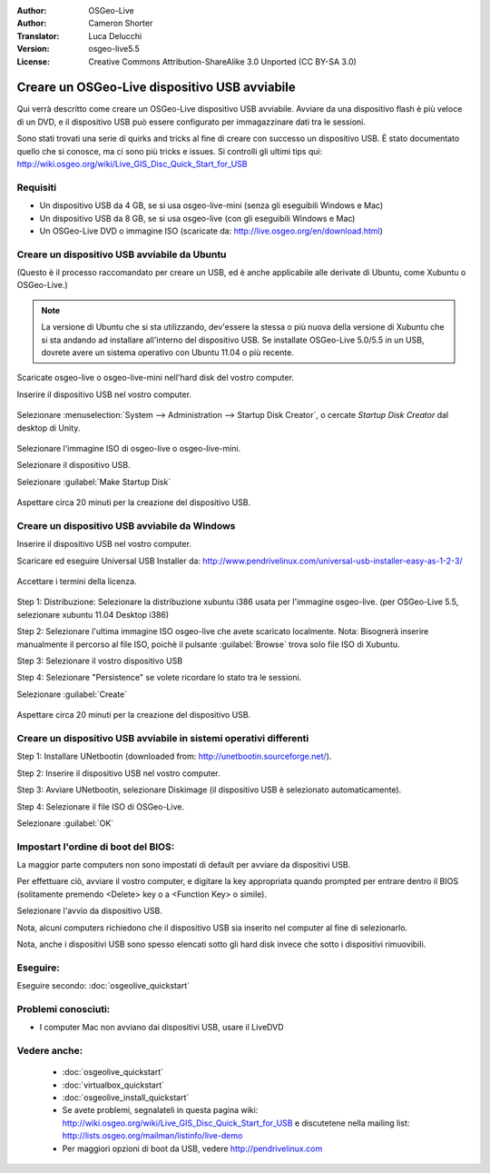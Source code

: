 :Author: OSGeo-Live
:Author: Cameron Shorter
:Translator: Luca Delucchi
:Version: osgeo-live5.5
:License: Creative Commons Attribution-ShareAlike 3.0 Unported  (CC BY-SA 3.0)

********************************************************************************
Creare un OSGeo-Live dispositivo USB avviabile
********************************************************************************

Qui verrà descritto come creare un OSGeo-Live dispositivo USB avviabile. Avviare da una dispositivo flash è più veloce di un DVD, e il dispositivo USB può essere configurato per immagazzinare dati tra le sessioni.

Sono stati trovati una serie di quirks and tricks al fine di creare con successo un dispositivo USB. È stato documentato quello che si conosce, ma ci sono più tricks e issues. Si controlli gli ultimi tips qui: http://wiki.osgeo.org/wiki/Live_GIS_Disc_Quick_Start_for_USB

Requisiti
--------------------------------------------------------------------------------

* Un dispositivo USB da 4 GB, se si usa osgeo-live-mini (senza gli eseguibili Windows e Mac)
* Un dispositivo USB da 8 GB, se si usa osgeo-live (con gli eseguibili Windows e Mac)
* Un OSGeo-Live DVD o immagine ISO (scaricate da: http://live.osgeo.org/en/download.html)

Creare un dispositivo USB avviabile da Ubuntu
--------------------------------------------------------------------------------

(Questo è il processo raccomandato per creare un USB, ed è anche applicabile alle derivate di Ubuntu, come Xubuntu o OSGeo-Live.)

.. note::
   La versione di Ubuntu che si sta utilizzando, dev'essere la stessa o più nuova della versione di Xubuntu che si sta andando ad installare all'interno del dispositivo USB. Se installate OSGeo-Live 5.0/5.5 in un USB, dovrete avere un sistema operativo con Ubuntu 11.04 o più recente.

Scaricate osgeo-live o osgeo-live-mini nell'hard disk del vostro computer.

Inserire il dispositivo USB nel vostro computer.

  .. image:: ../../images/screenshots/800x600/usb_select.png
    :scale: 70 %

Selezionare :menuselection:`System --> Administration --> Startup Disk Creator`, o cercate `Startup Disk Creator` dal desktop di Unity.

  .. image:: ../../images/screenshots/800x600/usb_set_params.png
    :scale: 70 %

Selezionare l'immagine ISO di osgeo-live o osgeo-live-mini.

Selezionare il dispositivo USB.

Selezionare :guilabel:`Make Startup Disk`

  .. image:: ../../images/screenshots/800x600/usb_installing.png
    :scale: 70 %

Aspettare circa 20 minuti per la creazione del dispositivo USB.

Creare un dispositivo USB avviabile da Windows
--------------------------------------------------------------------------------

Inserire il dispositivo USB nel vostro computer.

Scaricare ed eseguire Universal USB Installer da: http://www.pendrivelinux.com/universal-usb-installer-easy-as-1-2-3/

  .. image:: ../../images/screenshots/1024x768/usb_penlinux_licence.gif

Accettare i termini della licenza.

  .. image:: ../../images/screenshots/1024x768/usb_penlinux_selection.gif

Step 1: Distribuzione: Selezionare la distribuzione xubuntu i386 usata per l'immagine osgeo-live. (per OSGeo-Live 5.5, selezionare xubuntu 11.04 Desktop i386)

Step 2: Selezionare l'ultima immagine ISO osgeo-live che avete scaricato localmente. Nota: Bisognerà inserire manualmente il percorso al file ISO, poichè il pulsante :guilabel:`Browse` trova solo file ISO di Xubuntu.

Step 3: Selezionare il vostro dispositivo USB

Step 4: Selezionare "Persistence" se volete ricordare lo stato tra le sessioni.

Selezionare :guilabel:`Create`

  .. image:: ../../images/screenshots/1024x768/usb_penlinux_installing.gif

Aspettare circa 20 minuti per la creazione del dispositivo USB.

Creare un dispositivo USB avviabile in sistemi operativi differenti
--------------------------------------------------------------------------------

Step 1: Installare UNetbootin (downloaded from: http://unetbootin.sourceforge.net/).

Step 2: Inserire il dispositivo USB nel vostro computer.

Step 3: Avviare UNetbootin, selezionare Diskimage (il dispositivo USB è selezionato automaticamente).

Step 4: Selezionare il file ISO di OSGeo-Live.

Selezionare :guilabel:`OK`

  .. image:: ../../images/screenshots/1024x768/unetbootin_live_osgeo.png

Impostart l'ordine di boot del BIOS:
--------------------------------------------------------------------------------

La maggior parte computers non sono impostati di default per avviare da dispositivi USB.

Per effettuare ciò, avviare il vostro computer, e digitare la key appropriata quando prompted per entrare dentro il BIOS (solitamente premendo <Delete> key o a <Function Key> o simile).

Selezionare l'avvio da dispositivo USB.

Nota, alcuni computers richiedono che il dispositivo USB sia inserito nel computer al fine di selezionarlo.

Nota, anche i dispositivi USB sono spesso elencati sotto gli hard disk invece che sotto i dispositivi rimuovibili. 

Eseguire:
--------------------------------------------------------------------------------

Eseguire secondo: :doc:`osgeolive_quickstart`

Problemi conosciuti:
--------------------------------------------------------------------------------

* I computer Mac non avviano dai dispositivi USB, usare il LiveDVD 

Vedere anche:
--------------------------------------------------------------------------------

 * :doc:`osgeolive_quickstart`
 * :doc:`virtualbox_quickstart`
 * :doc:`osgeolive_install_quickstart`
 * Se avete problemi, segnalateli in questa pagina wiki: http://wiki.osgeo.org/wiki/Live_GIS_Disc_Quick_Start_for_USB e discutetene nella mailing list: http://lists.osgeo.org/mailman/listinfo/live-demo
 * Per maggiori opzioni di boot da USB, vedere http://pendrivelinux.com 
